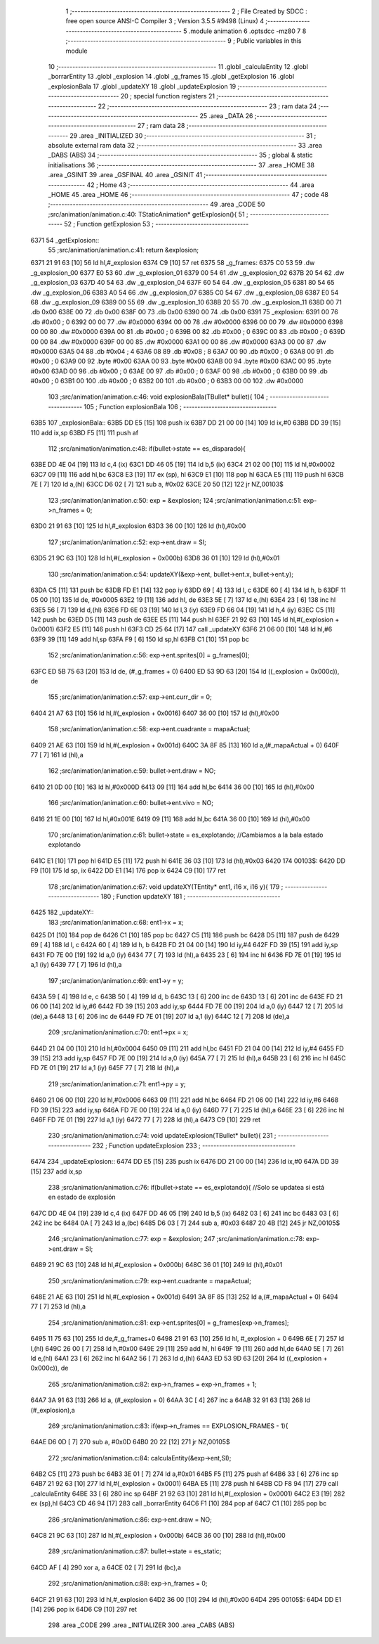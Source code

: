                               1 ;--------------------------------------------------------
                              2 ; File Created by SDCC : free open source ANSI-C Compiler
                              3 ; Version 3.5.5 #9498 (Linux)
                              4 ;--------------------------------------------------------
                              5 	.module animation
                              6 	.optsdcc -mz80
                              7 	
                              8 ;--------------------------------------------------------
                              9 ; Public variables in this module
                             10 ;--------------------------------------------------------
                             11 	.globl _calculaEntity
                             12 	.globl _borrarEntity
                             13 	.globl _explosion
                             14 	.globl _g_frames
                             15 	.globl _getExplosion
                             16 	.globl _explosionBala
                             17 	.globl _updateXY
                             18 	.globl _updateExplosion
                             19 ;--------------------------------------------------------
                             20 ; special function registers
                             21 ;--------------------------------------------------------
                             22 ;--------------------------------------------------------
                             23 ; ram data
                             24 ;--------------------------------------------------------
                             25 	.area _DATA
                             26 ;--------------------------------------------------------
                             27 ; ram data
                             28 ;--------------------------------------------------------
                             29 	.area _INITIALIZED
                             30 ;--------------------------------------------------------
                             31 ; absolute external ram data
                             32 ;--------------------------------------------------------
                             33 	.area _DABS (ABS)
                             34 ;--------------------------------------------------------
                             35 ; global & static initialisations
                             36 ;--------------------------------------------------------
                             37 	.area _HOME
                             38 	.area _GSINIT
                             39 	.area _GSFINAL
                             40 	.area _GSINIT
                             41 ;--------------------------------------------------------
                             42 ; Home
                             43 ;--------------------------------------------------------
                             44 	.area _HOME
                             45 	.area _HOME
                             46 ;--------------------------------------------------------
                             47 ; code
                             48 ;--------------------------------------------------------
                             49 	.area _CODE
                             50 ;src/animation/animation.c:40: TStaticAnimation* getExplosion(){
                             51 ;	---------------------------------
                             52 ; Function getExplosion
                             53 ; ---------------------------------
   6371                      54 _getExplosion::
                             55 ;src/animation/animation.c:41: return &explosion;
   6371 21 91 63      [10]   56 	ld	hl,#_explosion
   6374 C9            [10]   57 	ret
   6375                      58 _g_frames:
   6375 C0 53                59 	.dw _g_explosion_00
   6377 E0 53                60 	.dw _g_explosion_01
   6379 00 54                61 	.dw _g_explosion_02
   637B 20 54                62 	.dw _g_explosion_03
   637D 40 54                63 	.dw _g_explosion_04
   637F 60 54                64 	.dw _g_explosion_05
   6381 80 54                65 	.dw _g_explosion_06
   6383 A0 54                66 	.dw _g_explosion_07
   6385 C0 54                67 	.dw _g_explosion_08
   6387 E0 54                68 	.dw _g_explosion_09
   6389 00 55                69 	.dw _g_explosion_10
   638B 20 55                70 	.dw _g_explosion_11
   638D 00                   71 	.db 0x00
   638E 00                   72 	.db 0x00
   638F 00                   73 	.db 0x00
   6390 00                   74 	.db 0x00
   6391                      75 _explosion:
   6391 00                   76 	.db #0x00	; 0
   6392 00 00                77 	.dw #0x0000
   6394 00 00                78 	.dw #0x0000
   6396 00 00                79 	.dw #0x0000
   6398 00 00                80 	.dw #0x0000
   639A 00                   81 	.db #0x00	; 0
   639B 00                   82 	.db #0x00	; 0
   639C 00                   83 	.db #0x00	; 0
   639D 00 00                84 	.dw #0x0000
   639F 00 00                85 	.dw #0x0000
   63A1 00 00                86 	.dw #0x0000
   63A3 00 00                87 	.dw #0x0000
   63A5 04                   88 	.db #0x04	; 4
   63A6 08                   89 	.db #0x08	; 8
   63A7 00                   90 	.db #0x00	; 0
   63A8 00                   91 	.db #0x00	; 0
   63A9 00                   92 	.byte #0x00
   63AA 00                   93 	.byte #0x00
   63AB 00                   94 	.byte #0x00
   63AC 00                   95 	.byte #0x00
   63AD 00                   96 	.db #0x00	; 0
   63AE 00                   97 	.db #0x00	; 0
   63AF 00                   98 	.db #0x00	; 0
   63B0 00                   99 	.db #0x00	; 0
   63B1 00                  100 	.db #0x00	; 0
   63B2 00                  101 	.db #0x00	; 0
   63B3 00 00               102 	.dw #0x0000
                            103 ;src/animation/animation.c:46: void explosionBala(TBullet* bullet){
                            104 ;	---------------------------------
                            105 ; Function explosionBala
                            106 ; ---------------------------------
   63B5                     107 _explosionBala::
   63B5 DD E5         [15]  108 	push	ix
   63B7 DD 21 00 00   [14]  109 	ld	ix,#0
   63BB DD 39         [15]  110 	add	ix,sp
   63BD F5            [11]  111 	push	af
                            112 ;src/animation/animation.c:48: if(bullet->state == es_disparado){
   63BE DD 4E 04      [19]  113 	ld	c,4 (ix)
   63C1 DD 46 05      [19]  114 	ld	b,5 (ix)
   63C4 21 02 00      [10]  115 	ld	hl,#0x0002
   63C7 09            [11]  116 	add	hl,bc
   63C8 E3            [19]  117 	ex	(sp), hl
   63C9 E1            [10]  118 	pop	hl
   63CA E5            [11]  119 	push	hl
   63CB 7E            [ 7]  120 	ld	a,(hl)
   63CC D6 02         [ 7]  121 	sub	a, #0x02
   63CE 20 50         [12]  122 	jr	NZ,00103$
                            123 ;src/animation/animation.c:50: exp = &explosion;
                            124 ;src/animation/animation.c:51: exp->n_frames = 0;
   63D0 21 91 63      [10]  125 	ld	hl,#_explosion
   63D3 36 00         [10]  126 	ld	(hl),#0x00
                            127 ;src/animation/animation.c:52: exp->ent.draw = SI;
   63D5 21 9C 63      [10]  128 	ld	hl,#(_explosion + 0x000b)
   63D8 36 01         [10]  129 	ld	(hl),#0x01
                            130 ;src/animation/animation.c:54: updateXY(&exp->ent, bullet->ent.x, bullet->ent.y);
   63DA C5            [11]  131 	push	bc
   63DB FD E1         [14]  132 	pop	iy
   63DD 69            [ 4]  133 	ld	l, c
   63DE 60            [ 4]  134 	ld	h, b
   63DF 11 05 00      [10]  135 	ld	de, #0x0005
   63E2 19            [11]  136 	add	hl, de
   63E3 5E            [ 7]  137 	ld	e,(hl)
   63E4 23            [ 6]  138 	inc	hl
   63E5 56            [ 7]  139 	ld	d,(hl)
   63E6 FD 6E 03      [19]  140 	ld	l,3 (iy)
   63E9 FD 66 04      [19]  141 	ld	h,4 (iy)
   63EC C5            [11]  142 	push	bc
   63ED D5            [11]  143 	push	de
   63EE E5            [11]  144 	push	hl
   63EF 21 92 63      [10]  145 	ld	hl,#(_explosion + 0x0001)
   63F2 E5            [11]  146 	push	hl
   63F3 CD 25 64      [17]  147 	call	_updateXY
   63F6 21 06 00      [10]  148 	ld	hl,#6
   63F9 39            [11]  149 	add	hl,sp
   63FA F9            [ 6]  150 	ld	sp,hl
   63FB C1            [10]  151 	pop	bc
                            152 ;src/animation/animation.c:56: exp->ent.sprites[0] = g_frames[0];
   63FC ED 5B 75 63   [20]  153 	ld	de, (#_g_frames + 0)
   6400 ED 53 9D 63   [20]  154 	ld	((_explosion + 0x000c)), de
                            155 ;src/animation/animation.c:57: exp->ent.curr_dir = 0;
   6404 21 A7 63      [10]  156 	ld	hl,#(_explosion + 0x0016)
   6407 36 00         [10]  157 	ld	(hl),#0x00
                            158 ;src/animation/animation.c:58: exp->ent.cuadrante = mapaActual;
   6409 21 AE 63      [10]  159 	ld	hl,#(_explosion + 0x001d)
   640C 3A 8F 85      [13]  160 	ld	a,(#_mapaActual + 0)
   640F 77            [ 7]  161 	ld	(hl),a
                            162 ;src/animation/animation.c:59: bullet->ent.draw = NO;
   6410 21 0D 00      [10]  163 	ld	hl,#0x000D
   6413 09            [11]  164 	add	hl,bc
   6414 36 00         [10]  165 	ld	(hl),#0x00
                            166 ;src/animation/animation.c:60: bullet->ent.vivo = NO;
   6416 21 1E 00      [10]  167 	ld	hl,#0x001E
   6419 09            [11]  168 	add	hl,bc
   641A 36 00         [10]  169 	ld	(hl),#0x00
                            170 ;src/animation/animation.c:61: bullet->state = es_explotando;	//Cambiamos a la bala estado explotando
   641C E1            [10]  171 	pop	hl
   641D E5            [11]  172 	push	hl
   641E 36 03         [10]  173 	ld	(hl),#0x03
   6420                     174 00103$:
   6420 DD F9         [10]  175 	ld	sp, ix
   6422 DD E1         [14]  176 	pop	ix
   6424 C9            [10]  177 	ret
                            178 ;src/animation/animation.c:67: void updateXY(TEntity* ent1, i16 x, i16 y){
                            179 ;	---------------------------------
                            180 ; Function updateXY
                            181 ; ---------------------------------
   6425                     182 _updateXY::
                            183 ;src/animation/animation.c:68: ent1->x = x;
   6425 D1            [10]  184 	pop	de
   6426 C1            [10]  185 	pop	bc
   6427 C5            [11]  186 	push	bc
   6428 D5            [11]  187 	push	de
   6429 69            [ 4]  188 	ld	l, c
   642A 60            [ 4]  189 	ld	h, b
   642B FD 21 04 00   [14]  190 	ld	iy,#4
   642F FD 39         [15]  191 	add	iy,sp
   6431 FD 7E 00      [19]  192 	ld	a,0 (iy)
   6434 77            [ 7]  193 	ld	(hl),a
   6435 23            [ 6]  194 	inc	hl
   6436 FD 7E 01      [19]  195 	ld	a,1 (iy)
   6439 77            [ 7]  196 	ld	(hl),a
                            197 ;src/animation/animation.c:69: ent1->y = y;
   643A 59            [ 4]  198 	ld	e, c
   643B 50            [ 4]  199 	ld	d, b
   643C 13            [ 6]  200 	inc	de
   643D 13            [ 6]  201 	inc	de
   643E FD 21 06 00   [14]  202 	ld	iy,#6
   6442 FD 39         [15]  203 	add	iy,sp
   6444 FD 7E 00      [19]  204 	ld	a,0 (iy)
   6447 12            [ 7]  205 	ld	(de),a
   6448 13            [ 6]  206 	inc	de
   6449 FD 7E 01      [19]  207 	ld	a,1 (iy)
   644C 12            [ 7]  208 	ld	(de),a
                            209 ;src/animation/animation.c:70: ent1->px = x;
   644D 21 04 00      [10]  210 	ld	hl,#0x0004
   6450 09            [11]  211 	add	hl,bc
   6451 FD 21 04 00   [14]  212 	ld	iy,#4
   6455 FD 39         [15]  213 	add	iy,sp
   6457 FD 7E 00      [19]  214 	ld	a,0 (iy)
   645A 77            [ 7]  215 	ld	(hl),a
   645B 23            [ 6]  216 	inc	hl
   645C FD 7E 01      [19]  217 	ld	a,1 (iy)
   645F 77            [ 7]  218 	ld	(hl),a
                            219 ;src/animation/animation.c:71: ent1->py = y;
   6460 21 06 00      [10]  220 	ld	hl,#0x0006
   6463 09            [11]  221 	add	hl,bc
   6464 FD 21 06 00   [14]  222 	ld	iy,#6
   6468 FD 39         [15]  223 	add	iy,sp
   646A FD 7E 00      [19]  224 	ld	a,0 (iy)
   646D 77            [ 7]  225 	ld	(hl),a
   646E 23            [ 6]  226 	inc	hl
   646F FD 7E 01      [19]  227 	ld	a,1 (iy)
   6472 77            [ 7]  228 	ld	(hl),a
   6473 C9            [10]  229 	ret
                            230 ;src/animation/animation.c:74: void updateExplosion(TBullet* bullet){
                            231 ;	---------------------------------
                            232 ; Function updateExplosion
                            233 ; ---------------------------------
   6474                     234 _updateExplosion::
   6474 DD E5         [15]  235 	push	ix
   6476 DD 21 00 00   [14]  236 	ld	ix,#0
   647A DD 39         [15]  237 	add	ix,sp
                            238 ;src/animation/animation.c:76: if(bullet->state == es_explotando){	//Solo se updatea si está en estado de explosión	
   647C DD 4E 04      [19]  239 	ld	c,4 (ix)
   647F DD 46 05      [19]  240 	ld	b,5 (ix)
   6482 03            [ 6]  241 	inc	bc
   6483 03            [ 6]  242 	inc	bc
   6484 0A            [ 7]  243 	ld	a,(bc)
   6485 D6 03         [ 7]  244 	sub	a, #0x03
   6487 20 4B         [12]  245 	jr	NZ,00105$
                            246 ;src/animation/animation.c:77: exp = &explosion;
                            247 ;src/animation/animation.c:78: exp->ent.draw = SI;
   6489 21 9C 63      [10]  248 	ld	hl,#(_explosion + 0x000b)
   648C 36 01         [10]  249 	ld	(hl),#0x01
                            250 ;src/animation/animation.c:79: exp->ent.cuadrante = mapaActual;
   648E 21 AE 63      [10]  251 	ld	hl,#(_explosion + 0x001d)
   6491 3A 8F 85      [13]  252 	ld	a,(#_mapaActual + 0)
   6494 77            [ 7]  253 	ld	(hl),a
                            254 ;src/animation/animation.c:81: exp->ent.sprites[0] = g_frames[exp->n_frames];
   6495 11 75 63      [10]  255 	ld	de,#_g_frames+0
   6498 21 91 63      [10]  256 	ld	hl, #_explosion + 0
   649B 6E            [ 7]  257 	ld	l,(hl)
   649C 26 00         [ 7]  258 	ld	h,#0x00
   649E 29            [11]  259 	add	hl, hl
   649F 19            [11]  260 	add	hl,de
   64A0 5E            [ 7]  261 	ld	e,(hl)
   64A1 23            [ 6]  262 	inc	hl
   64A2 56            [ 7]  263 	ld	d,(hl)
   64A3 ED 53 9D 63   [20]  264 	ld	((_explosion + 0x000c)), de
                            265 ;src/animation/animation.c:82: exp->n_frames = exp->n_frames + 1;
   64A7 3A 91 63      [13]  266 	ld	a, (#_explosion + 0)
   64AA 3C            [ 4]  267 	inc	a
   64AB 32 91 63      [13]  268 	ld	(#_explosion),a
                            269 ;src/animation/animation.c:83: if(exp->n_frames == EXPLOSION_FRAMES - 1){
   64AE D6 0D         [ 7]  270 	sub	a, #0x0D
   64B0 20 22         [12]  271 	jr	NZ,00105$
                            272 ;src/animation/animation.c:84: calculaEntity(&exp->ent,SI);
   64B2 C5            [11]  273 	push	bc
   64B3 3E 01         [ 7]  274 	ld	a,#0x01
   64B5 F5            [11]  275 	push	af
   64B6 33            [ 6]  276 	inc	sp
   64B7 21 92 63      [10]  277 	ld	hl,#(_explosion + 0x0001)
   64BA E5            [11]  278 	push	hl
   64BB CD F8 94      [17]  279 	call	_calculaEntity
   64BE 33            [ 6]  280 	inc	sp
   64BF 21 92 63      [10]  281 	ld	hl,#(_explosion + 0x0001)
   64C2 E3            [19]  282 	ex	(sp),hl
   64C3 CD 46 94      [17]  283 	call	_borrarEntity
   64C6 F1            [10]  284 	pop	af
   64C7 C1            [10]  285 	pop	bc
                            286 ;src/animation/animation.c:86: exp->ent.draw = NO;
   64C8 21 9C 63      [10]  287 	ld	hl,#(_explosion + 0x000b)
   64CB 36 00         [10]  288 	ld	(hl),#0x00
                            289 ;src/animation/animation.c:87: bullet->state = es_static;
   64CD AF            [ 4]  290 	xor	a, a
   64CE 02            [ 7]  291 	ld	(bc),a
                            292 ;src/animation/animation.c:88: exp->n_frames = 0;
   64CF 21 91 63      [10]  293 	ld	hl,#_explosion
   64D2 36 00         [10]  294 	ld	(hl),#0x00
   64D4                     295 00105$:
   64D4 DD E1         [14]  296 	pop	ix
   64D6 C9            [10]  297 	ret
                            298 	.area _CODE
                            299 	.area _INITIALIZER
                            300 	.area _CABS (ABS)

